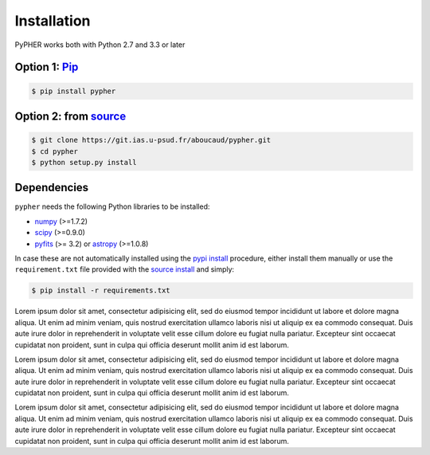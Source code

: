 .. _installation:

Installation
============

PyPHER works both with Python 2.7 and 3.3 or later

.. _`pypi install`:

Option 1: `Pip`_
-----------------

.. code:: bash

    $ pip install pypher

.. _`source install`:

Option 2: from source_
----------------------

.. code:: bash

    $ git clone https://git.ias.u-psud.fr/aboucaud/pypher.git
    $ cd pypher
    $ python setup.py install

Dependencies
------------

``pypher`` needs the following Python libraries to be installed:

* numpy_ (>=1.7.2)
* scipy_ (>=0.9.0)
* pyfits_ (>= 3.2) or astropy_ (>=1.0.8)

In case these are not automatically installed using the `pypi install`_
procedure, either install them manually or use the ``requirement.txt`` file provided with the `source install`_ and simply:

.. code:: bash

    $ pip install -r requirements.txt

.. _Pip: https://pypi.python.org/pypi/pypher
.. _source: https://git.ias.u-psud.fr/aboucaud/pypher/
.. _numpy: http://www.numpy.org/
.. _scipy: http://www.scipy.org/
.. _pyfits: http://www.stsci.edu/institute/software_hardware/pyfits/
.. _astropy: http://www.astropy.org/


Lorem ipsum dolor sit amet, consectetur adipisicing elit, sed do eiusmod
tempor incididunt ut labore et dolore magna aliqua. Ut enim ad minim veniam,
quis nostrud exercitation ullamco laboris nisi ut aliquip ex ea commodo
consequat. Duis aute irure dolor in reprehenderit in voluptate velit esse
cillum dolore eu fugiat nulla pariatur. Excepteur sint occaecat cupidatat non
proident, sunt in culpa qui officia deserunt mollit anim id est laborum.

Lorem ipsum dolor sit amet, consectetur adipisicing elit, sed do eiusmod
tempor incididunt ut labore et dolore magna aliqua. Ut enim ad minim veniam,
quis nostrud exercitation ullamco laboris nisi ut aliquip ex ea commodo
consequat. Duis aute irure dolor in reprehenderit in voluptate velit esse
cillum dolore eu fugiat nulla pariatur. Excepteur sint occaecat cupidatat non
proident, sunt in culpa qui officia deserunt mollit anim id est laborum.

Lorem ipsum dolor sit amet, consectetur adipisicing elit, sed do eiusmod
tempor incididunt ut labore et dolore magna aliqua. Ut enim ad minim veniam,
quis nostrud exercitation ullamco laboris nisi ut aliquip ex ea commodo
consequat. Duis aute irure dolor in reprehenderit in voluptate velit esse
cillum dolore eu fugiat nulla pariatur. Excepteur sint occaecat cupidatat non
proident, sunt in culpa qui officia deserunt mollit anim id est laborum.
